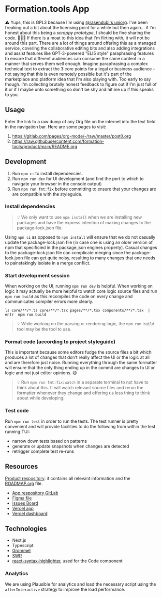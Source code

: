 * Formation.tools App
:PROPERTIES:
:CUSTOM_ID: formation.tools-app
:END:

⚠️ Yups, this is GPL3 because I'm using [[https://github.com/rasendubi/uniorg][@rasendubi's uniorg]]. I've been freaking out a bit about the licensing point for a while but then again... if I'm honest about this being a /scrappy prototype/, I should be fine sharing the code. 🤷🏿‍♂️ If there is a moat to this idea that I'm flirting with, it will not be around this part. There are a lot of things around offering this as a managed service, covering the collaborative editing bits and also adding integrations and assist features like GPT-3-powered "ELI5 style" paraphrasing features to ensure that different audiences can consume the same content in a manner that serves them well enough. Imagine paraphrasing a complex technical text to extract the 3 core points for a legal or business audience -- not saying that this is even remotely possible but it's part of the marketplace and platform idea that I'm also playing with. Too early to say though. I'm collecting brutally honest feedback to figure out if I'm just full of it or if I maybe unto something so don't be shy and hit me up if this speaks to you.

** Usage

Enter the link to a raw dump of any Org file on the internet into the text field in the navigation bar. Here are some pages to visit:
1. https://gitlab.com/pages/org-mode/-/raw/master/post0.org
2. https://raw.githubusercontent.com/formation-tools/product/main/README.org

** Development
:PROPERTIES:
:CUSTOM_ID: development
:END:

1. Run =npm ci= to install dependencies.
2. Run =npm run dev= for UI development (and find the port to which to navigate your browser in the console output)
3. Run =npm run fmt:fix= before committing to ensure that your changes are are compatible with the styleguide.

*** Install dependencies
:PROPERTIES:
:CUSTOM_ID: install-dependencies
:END:

#+begin_quote
💡 We only want to use =npm install= when we are installing new packages and have the express intention of making changes to the package-lock.json file.
#+end_quote

Using =npm ci= as opposed to =npm install= will ensure that we do not casually update the package-lock.json file (in case one is using an older version of npm that specificied in the package.json engines property). Casual changes to the package-lock.json file can complicate merging since the package-lock.json file can get quite noisy, resulting to many changes that one needs to painstakingly isolate in a merge conflict.

*** Start development session
:PROPERTIES:
:CUSTOM_ID: start-development-session
:END:
When working on the UI, running =npm run dev= is helpful. When working on logic it may actually be more helpful to watch core logic source files and run =npm run build= as this recompiles the code on every change and communicates compiler errors more clearly.

#+begin_src shell
ls core/**/*.ts core/**/*.tsx pages/**/*.tsx components/**/*.tsx  | entr  npm run build
#+end_src

#+begin_quote
💡 While working on the parsing or rendering logic, the =npm run build= tool may be the tool to use.
#+end_quote

*** Format code (according to project styleguide)
:PROPERTIES:
:CUSTOM_ID: format-code-according-to-project-styleguide
:END:
This is important because some editors fudge the source files a bit which produces a lot of changes that don't really affect the UI or the logic at all and are therefore just noise. Running everything through the same formatter will ensure that the only thing ending up in the commit are changes to UI or logic and not just editor opinions. 😅

#+begin_quote
💡 Run =npm run fmt:fix:watch= in a separate terminal to not have to think about this. It will watch relevant source files and rerun the formatter whenever they change and offering us less thing to think about while developing.
#+end_quote

*** Test code
:PROPERTIES:
:CUSTOM_ID: test-code
:END:
Run =npm run test= in order to run the tests. The test runner is pretty convenient and will provide facilities to do the following from within the test running TUI:

- narrow down tests based on patterns
- generate or update snapshots when changes are detected
- retrigger complete test re-runs

** Resources
:PROPERTIES:
:CUSTOM_ID: resources
:END:
[[https://gitlab.com/formation.tools/intel/product-vision][Product respository]]: it contains all relevant information and the [[https://gitlab.com/formation.tools/intel/product-vision/-/blob/main/Roadmap.org][ROADMAP.org]] file.

- [[https://gitlab.com/formation.tools/app/formation.tools-app][App respository GitLab]]
- [[https://www.figma.com/file/DenroEWfValwUxKZJdtLW7/formation.tools-(Copy)][Figma file]]
- [[https://gitlab.com/formation.tools/app/formation.tools-app/-/boards/4514126][Issues Board]]
- [[https://app-formation-tools-app-three.vercel.app/][Vercel app]]
- [[https://vercel.com/formation-tools/app-formation-tools-app][Vercel dashboard]]

** Technologies
:PROPERTIES:
:CUSTOM_ID: technologies
:END:

- Next.js
- Typescript
- [[https://v2.grommet.io/][Grommet]]
- [[https://swr.vercel.app/][SWR]]
- [[https://react-syntax-highlighter.github.io/react-syntax-highlighter/][react-syntax-highlighter]], used for the Code component

*** Analytics

We are using Plausible for analytics and load the necessary script using the =afterInteractive= strategy to improve the load performance.
